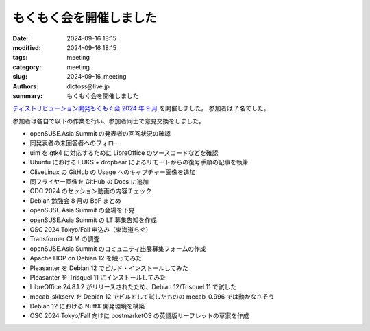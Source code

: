 もくもく会を開催しました
######################################

:date: 2024-09-16 18:15
:modified: 2024-09-16 18:15
:tags: meeting
:category: meeting
:slug: 2024-09-16_meeting
:authors: dictoss@live.jp
:summary: もくもく会を開催しました

`ディストリビューション開発もくもく会 2024 年 9 月 <https://xddc.connpass.com/event/328457/>`_ を開催しました。
参加者は 7 名でした。

参加者は各自で以下の作業を行い、参加者同士で意見交換をしました。

- openSUSE.Asia Summit の発表者の回答状況の確認
- 同発表者の未回答者へのフォロー
- uim を gtk4 に対応するために LibreOffice のソースコードなどを確認
- Ubuntu における LUKS + dropbear によるリモートからの復号手順の記事を執筆
- OliveLinux の GitHub の Usage へのキャプチャー画像を追加
- 同フライヤー画像を GitHub の Docs に追加
- ODC 2024 のセッション動画の内容チェック
- Debian 勉強会 8 月の BoF まとめ
- openSUSE.Asia Summit の会場を下見
- openSUSE.Asia Summit の LT 募集告知を作成
- OSC 2024 Tokyo/Fall 申込み（東海道らぐ）
- Transformer CLM の調査
- openSUSE.Asia Summit のコミュニティ出展募集フォームの作成
- Apache HOP on Debian 12 を触ってみた
- Pleasanter を Debian 12 でビルド・インストールしてみた
- Pleasanter を Trisquel 11 にインストールしてみた
- LibreOffice 24.8.1.2 がリリースされたため、Debian 12/Trisquel 11 で試した
- mecab-skkserv を Debian 12 でビルドして試したものの mecab-0.996 では動かなさそう
- Debian 12 における NuttX 開発環境を構築
- OSC 2024 Tokyo/Fall 向けに postmarketOS の英語版リーフレットの草案を作成
